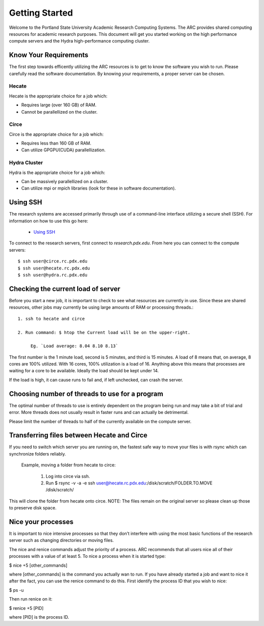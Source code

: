 ***************
Getting Started
***************

Welcome to the Portland State University Academic Research Computing Systems. The ARC provides shared computing resources for academic research purposes. This document will get you started working on the high performance compute servers and the Hydra high-performance computing cluster. 


Know Your Requirements
======================

The first step towards efficently utilizing the ARC resources is to get to know the software you wish to run. Please carefully read the software documentation. By knowing your requirements, a proper server can be chosen.

Hecate
------

Hecate is the appropriate choice for a job which:

- Requires large (over 160 GB) of RAM.
- Cannot be parallellized on the cluster.

Circe
-----

Circe is the appropriate choice for a job which:

- Requires less than 160 GB of RAM.
- Can utilize GPGPU(CUDA) parallellization.

Hydra Cluster
-------------

Hydra is the appropriate choice for a job which:

- Can be massively parallellized on a cluster.
- Can utilize mpi or mpich libraries (look for these in software documentation).
  
Using SSH
=========

The research systems are accessed primarily through use of a command-line interface utilizing a secure shell (SSH). For information on how to use this go here:

 - `Using SSH <http://www.pdx.edu/oit/secure-shell-ssh>`_

To connect to the research servers, first connect to `research.pdx.edu`.
From here you can connect to the compute servers::

  $ ssh user@circe.rc.pdx.edu
  $ ssh user@hecate.rc.pdx.edu
  $ ssh user@hydra.rc.pdx.edu

Checking the current load of server
===================================

Before you start a new job, it is important to check to see what resources are currently in use. Since these are shared resources, other jobs may currently be using large amounts of RAM or processing threads.::
    
   1. ssh to hecate and circe
        
   2. Run command: $ htop the Current load will be on the upper-right.
            
        Eg. `Load average: 8.04 8.10 8.13`
            
The first number is the 1 minute load, second is 5 minutes, and third is 15 minutes. A load of 8 means that, on average, 8 cores are 100% utilized. With 16 cores, 100% utilization is a load of 16. Anything above this means that processes are waiting for a core to be available. Ideally the load should be kept under 14.
            
If the load is high, it can cause runs to fail and, if left unchecked, can crash the server.
            
Choosing number of threads to use for a program
===============================================
    
The optimal number of threads to use is entirely dependent on the program being run and may take a bit of trial and error. More threads does not usually result in faster runs and can actually be detrimental.

Please limit the number of threads to half of the currently available on the compute server.
        
Transferring files between Hecate and Circe
===========================================
    
If you need to switch which server you are running on, the fastest safe way to move your files is with rsync which can synchronize folders reliably.
        
   Example, moving a folder from hecate to circe:
            
       1. Log into circe via ssh.
       2. Run $ rsync -v -a -e ssh user@hecate.rc.pdx.edu:/disk/scratch/FOLDER.TO.MOVE /disk/scratch/
        
This will clone the folder from hecate onto circe. NOTE: The files remain on the original server so please clean up those to preserve disk space.

Nice your processes
===================
It is important to nice intensive processes so that they don’t interfere with using the most basic functions of the research server such as changing directories or moving files.

The nice and renice commands adjust the priority of a process. ARC recommends that all users nice all of their processes with a value of at least 5. To nice a process when it is started type:

$ nice +5 [other_commands]


where [other_commands] is the command you actually wan to run. If you have already started a job and want to nice it after the fact, you can use the renice command to do this. First identify the process ID that you wish to nice:

$ ps -u


Then run renice on it:

$ renice +5 [PID]


where [PID] is the process ID.

 